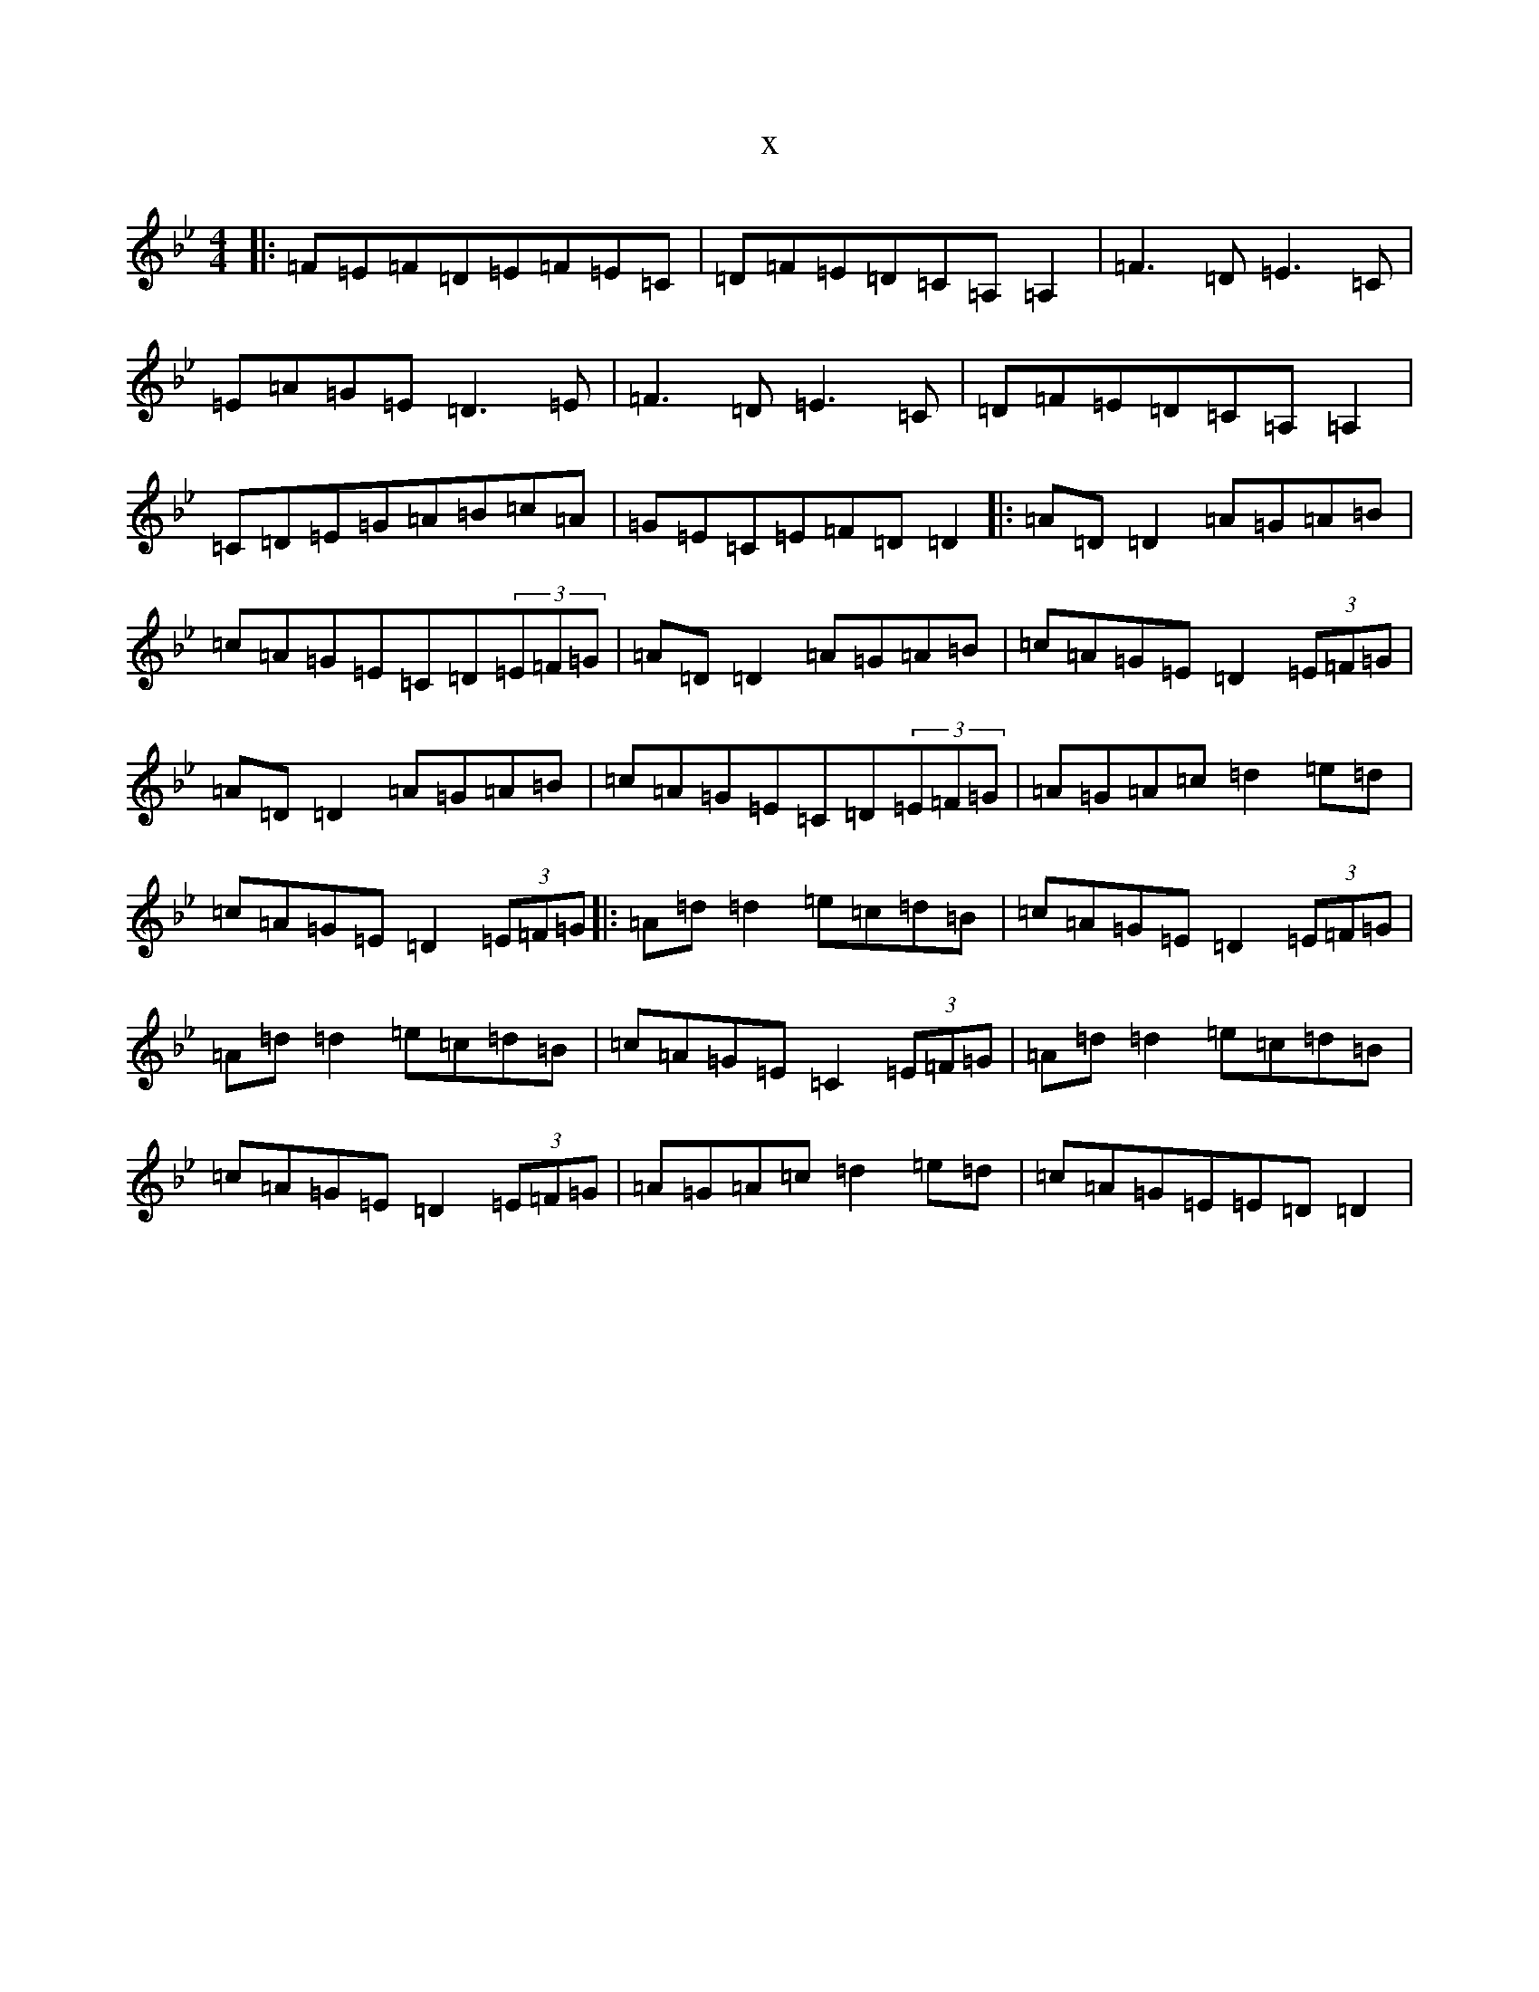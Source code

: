 X:19693
T:x
L:1/8
M:4/4
K: C Dorian
|:=F=E=F=D=E=F=E=C|=D=F=E=D=C=A,=A,2|=F3=D=E3=C|=E=A=G=E=D3=E|=F3=D=E3=C|=D=F=E=D=C=A,=A,2|=C=D=E=G=A=B=c=A|=G=E=C=E=F=D=D2|:=A=D=D2=A=G=A=B|=c=A=G=E=C=D(3=E=F=G|=A=D=D2=A=G=A=B|=c=A=G=E=D2(3=E=F=G|=A=D=D2=A=G=A=B|=c=A=G=E=C=D(3=E=F=G|=A=G=A=c=d2=e=d|=c=A=G=E=D2(3=E=F=G|:=A=d=d2=e=c=d=B|=c=A=G=E=D2(3=E=F=G|=A=d=d2=e=c=d=B|=c=A=G=E=C2(3=E=F=G|=A=d=d2=e=c=d=B|=c=A=G=E=D2(3=E=F=G|=A=G=A=c=d2=e=d|=c=A=G=E=E=D=D2|
